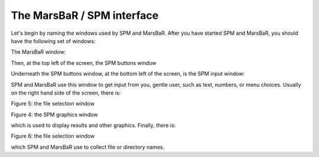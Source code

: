 The MarsBaR / SPM interface
---------------------------

Let's begin by naming the windows used by SPM and MarsBaR. After you have
started SPM and MarsBaR, you should have the following set of windows:

The MarsBaR window:

Then, at the top left of the screen, the SPM buttons window

.. image:: fig/spm_buttons.png

Underneath the SPM buttons window, at the bottom left of the screen, is the SPM input window: 

.. image:: fig/spm_input.png

SPM and MarsBaR use this window to get input from you, gentle user, such as
text, numbers, or menu choices. Usually on the right hand side of the screen,
there is:

Figure 5: the file selection window

.. image:: fig/spm_select.png

Figure 4: the SPM graphics window

.. image:: fig/spm_graphics.png

which is used to display results and other graphics. Finally, there is:

Figure 6: the file selection window

which SPM and MarsBaR use to collect file or directory names.

